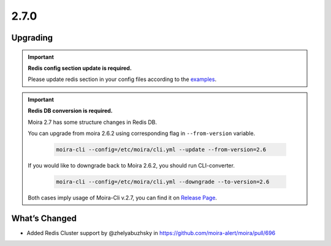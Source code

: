 2.7.0
=====

Upgrading
---------

.. important:: **Redis config section update is required.**

  Please update redis section in your config files according to the `examples <https://moira.readthedocs.io/en/release-2.7/installation/configuration.html>`_.

.. important:: **Redis DB conversion is required.**

  Moira 2.7 has some structure changes in Redis DB.

  You can upgrade from moira 2.6.2 using corresponding flag in ``--from-version`` variable.

    .. code-block:: bash

      moira-cli --config=/etc/moira/cli.yml --update --from-version=2.6

  If you would like to downgrade back to Moira 2.6.2, you should run CLI-converter.

    .. code-block:: bash

      moira-cli --config=/etc/moira/cli.yml --downgrade --to-version=2.6

  Both cases imply usage of Moira-Cli v.2.7, you can find it on `Release Page <https://github.com/moira-alert/moira/releases>`_.

What’s Changed
--------------

-  Added Redis Cluster support by @zhelyabuzhsky
   in https://github.com/moira-alert/moira/pull/696
